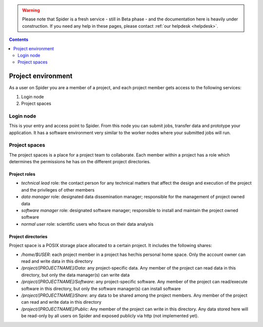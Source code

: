 .. warning:: Please note that Spider is a fresh service - still in Beta phase - and the documentation here is heavily under construction. If you need any help in these pages, please contact :ref:`our helpdesk <helpdesk>`.

.. _project-environment:

.. contents::
    :depth: 2

********************
Project environment
********************

As a user on Spider you are a member of a project, and each project member gets
access to the following services:

1. Login node

2. Project spaces

.. 3. Compute: which partitions and nodes are available be default?
 4. Software: cvmfs a standard service by default or only upon request
 5. Extra services: If the above are not default, these can be listed as extra services avaialable upon request. Also to decide - reservations, courses, etc.

==========
Login node
==========

This is your entry and access point to Spider. From this node you can submit
jobs, transfer data and prototype your application. It has a software
environment very similar to the worker nodes where your submitted jobs will run.

==============
Project spaces
==============

The project spaces is a place for a project team to collaborate. Each member
within a project has a role which determines the permissions he has on the
different project directories.

Project roles
=============

* *technical lead* role: the contact person for any technical matters that affect the design and execution of the project and the privileges of other members
* *data manager* role: designated data dissemination manager; responsible for the management of project owned data
* *software manager* role: designated software manager; responsible to install and maintain the project owned software
* *normal user* role: scientific users who focus on their data analysis

Project directories
===================

Project space is a POSIX storage place allocated to a certain project. It includes the following shares:

* `/home/$USER`: each project member in a project has her/his personal home space. Only the account owner can read and write data in this directory
* `/project/[PROJECTNAME]/Data`: any project-specific data. Any member of the project can read data in this directory, but only the data manager(s) can write data
* `/project/[PROJECTNAME]/Software`: any project-specific software. Any member of the project can read/execute software in this directory, but only the software manager(s) can install software
* `/project/[PROJECTNAME]/Share`: any data to be shared among the project members. Any member of the project can read and write data in this directory
* `/project/[PROJECTNAME]/Public`: Any member of the project can write in this directory. Any data stored here will be read-only by all users on Spider and exposed publicly via http (not implemented yet).


.. seealso:: Still need help? Contact :ref:`our helpdesk <helpdesk>`
